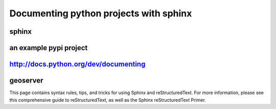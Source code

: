 

========================================
Documenting python projects with sphinx
========================================


.. seealso::

   - :ref:`documenting_with_sphinx`
   - http://sphinx-doc.org/latest
   - http://packages.python.org/an_example_pypi_project/sphinx.html
   - http://docs.python.org/dev/documenting/


sphinx
======

.. seealso::

   - http://sphinx-doc.org/latest

an example pypi project
=======================

.. seealso::

   - http://packages.python.org/an_example_pypi_project/sphinx.html



http://docs.python.org/dev/documenting
==============================================

.. seealso:: http://docs.python.org/dev/documenting/



geoserver
=========

.. seealso:: http://docs.geoserver.org/trunk/en/docguide/sphinx.html


This page contains syntax rules, tips, and tricks for using Sphinx and
reStructuredText. For more information, please see this comprehensive guide to
reStructuredText, as well as the Sphinx reStructuredText Primer.






